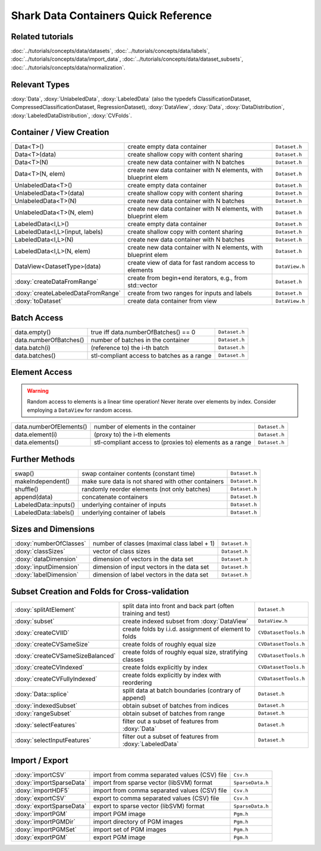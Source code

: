 
Shark Data Containers Quick Reference
=====================================


Related tutorials
-----------------

:doc:`../tutorials/concepts/data/datasets`,
:doc:`../tutorials/concepts/data/labels`,
:doc:`../tutorials/concepts/data/import_data`,
:doc:`../tutorials/concepts/data/dataset_subsets`,
:doc:`../tutorials/concepts/data/normalization`.


Relevant Types
--------------

:doxy:`Data`,
:doxy:`UnlabeledData`,
:doxy:`LabeledData` (also the typedefs ClassificationDataset, CompressedClassificationDataset, RegressionDataset),
:doxy:`DataView`,
:doxy:`Data`,
:doxy:`DataDistribution`,
:doxy:`LabeledDataDistribution`,
:doxy:`CVFolds`.


Container / View Creation
-------------------------

=================================== =============================================================== =================
Data<T>()                           create empty data container                                     ``Dataset.h``
Data<T>(data)                       create shallow copy with content sharing                        ``Dataset.h``
Data<T>(N)                          create new data container with N batches                        ``Dataset.h``
Data<T>(N, elem)                    create new data container with N elements, with blueprint elem  ``Dataset.h``
UnlabeledData<T>()                  create empty data container                                     ``Dataset.h``
UnlabeledData<T>(data)              create shallow copy with content sharing                        ``Dataset.h``
UnlabeledData<T>(N)                 create new data container with N batches                        ``Dataset.h``
UnlabeledData<T>(N, elem)           create new data container with N elements, with blueprint elem  ``Dataset.h``
LabeledData<I,L>()                  create empty data container                                     ``Dataset.h``
LabeledData<I,L>(input, labels)     create shallow copy with content sharing                        ``Dataset.h``
LabeledData<I,L>(N)                 create new data container with N batches                        ``Dataset.h``
LabeledData<I,L>(N, elem)           create new data container with N elements, with blueprint elem  ``Dataset.h``
DataView<DatasetType>(data)         create view of data for fast random access to elements          ``DataView.h``
:doxy:`createDataFromRange`         create from begin+end iterators, e.g., from std::vector         ``Dataset.h``
:doxy:`createLabeledDataFromRange`  create from two ranges for inputs and labels                    ``Dataset.h``
:doxy:`toDataset`                   create data container from view                                 ``DataView.h``
=================================== =============================================================== =================


Batch Access
------------

=================================== =============================================================== =================
data.empty()                        true iff data.numberOfBatches() == 0                            ``Dataset.h``
data.numberOfBatches()              number of batches in the container                              ``Dataset.h``
data.batch(i)                       (reference to) the i-th batch                                   ``Dataset.h``
data.batches()                      stl-compliant access to batches as a range                      ``Dataset.h``
=================================== =============================================================== =================


Element Access
--------------

.. warning::
	Random access to elements is a linear time operation!
	Never iterate over elements by index. Consider employing
	a ``DataView`` for random access.

=================================== =============================================================== =================
data.numberOfElements()             number of elements in the container                             ``Dataset.h``
data.element(i)                     (proxy to) the i-th elements                                    ``Dataset.h``
data.elements()                     stl-compliant access to (proxies to) elements as a range        ``Dataset.h``
=================================== =============================================================== =================


Further Methods
---------------

=================================== =============================================================== =================
swap()                              swap container contents (constant time)                         ``Dataset.h``
makeIndependent()                   make sure data is not shared with other containers              ``Dataset.h``
shuffle()                           randomly reorder elements (not only batches)                    ``Dataset.h``
append(data)                        concatenate containers                                          ``Dataset.h``
LabeledData::inputs()               underlying container of inputs                                  ``Dataset.h``
LabeledData::labels()               underlying container of labels                                  ``Dataset.h``
=================================== =============================================================== =================


Sizes and Dimensions
--------------------

=================================== =============================================================== =================
:doxy:`numberOfClasses`             number of classes (maximal class label + 1)                     ``Dataset.h``
:doxy:`classSizes`                  vector of class sizes                                           ``Dataset.h``
:doxy:`dataDimension`               dimension of vectors in the data set                            ``Dataset.h``
:doxy:`inputDimension`              dimension of input vectors in the data set                      ``Dataset.h``
:doxy:`labelDimension`              dimension of label vectors in the data set                      ``Dataset.h``
=================================== =============================================================== =================


Subset Creation and Folds for Cross-validation
----------------------------------------------

=================================== =============================================================== =================
:doxy:`splitAtElement`              split data into front and back part (often training and test)   ``Dataset.h``
:doxy:`subset`                      create indexed subset from :doxy:`DataView`                     ``DataView.h``
:doxy:`createCVIID`                 create folds by i.i.d. assignment of element to folds           ``CVDatasetTools.h``
:doxy:`createCVSameSize`            create folds of roughly equal size                              ``CVDatasetTools.h``
:doxy:`createCVSameSizeBalanced`    create folds of roughly equal size, stratifying classes         ``CVDatasetTools.h``
:doxy:`createCVIndexed`             create folds explicitly by index                                ``CVDatasetTools.h``
:doxy:`createCVFullyIndexed`        create folds explicitly by index with reordering                ``CVDatasetTools.h``
:doxy:`Data::splice`                split data at batch boundaries (contrary of append)             ``Dataset.h``
:doxy:`indexedSubset`               obtain subset of batches from indices                           ``Dataset.h``
:doxy:`rangeSubset`                 obtain subset of batches from range                             ``Dataset.h``
:doxy:`selectFeatures`              filter out a subset of features from :doxy:`Data`               ``Dataset.h``
:doxy:`selectInputFeatures`         filter out a subset of features from :doxy:`LabeledData`        ``Dataset.h``
=================================== =============================================================== =================


Import / Export
---------------

=================================== =============================================================== =================
:doxy:`importCSV`                   import from comma separated values (CSV) file                   ``Csv.h``
:doxy:`importSparseData`            import from sparse vector (libSVM) format                       ``SparseData.h``
:doxy:`importHDF5`                  import from comma separated values (CSV) file                   ``Csv.h``
:doxy:`exportCSV`                   export to comma separated values (CSV) file                     ``Csv.h``
:doxy:`exportSparseData`            export to sparse vector (libSVM) format                         ``SparseData.h``
:doxy:`importPGM`                   import PGM image                                                ``Pgm.h``
:doxy:`importPGMDir`                import directory of PGM images                                  ``Pgm.h``
:doxy:`importPGMSet`                import set of PGM images                                        ``Pgm.h``
:doxy:`exportPGM`                   export PGM image                                                ``Pgm.h``
=================================== =============================================================== =================
